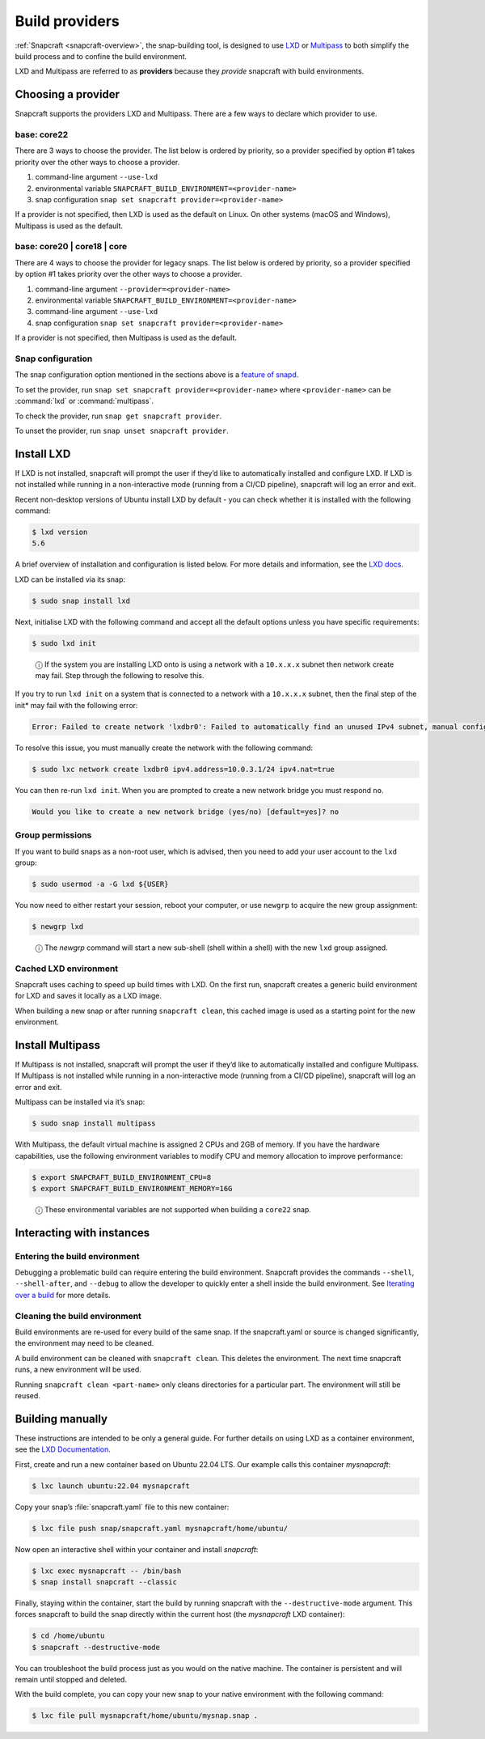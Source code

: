 .. 4157.md

.. _build-providers:

Build providers
===============

:ref:`Snapcraft <snapcraft-overview>`, the snap-building tool, is designed to use `LXD <https://linuxcontainers.org/lxd/introduction/>`__ or `Multipass <https://multipass.run/docs>`__ to both simplify the build process and to confine the build environment.

LXD and Multipass are referred to as **providers** because they *provide* snapcraft with build environments.

Choosing a provider
-------------------

Snapcraft supports the providers LXD and Multipass. There are a few ways to declare which provider to use.

base: core22
~~~~~~~~~~~~

There are 3 ways to choose the provider. The list below is ordered by priority, so a provider specified by option #1 takes priority over the other ways to choose a provider.

1. command-line argument ``--use-lxd``
2. environmental variable ``SNAPCRAFT_BUILD_ENVIRONMENT=<provider-name>``
3. snap configuration ``snap set snapcraft provider=<provider-name>``

If a provider is not specified, then LXD is used as the default on Linux. On other systems (macOS and Windows), Multipass is used as the default.

base: core20 \| core18 \| core
~~~~~~~~~~~~~~~~~~~~~~~~~~~~~~

There are 4 ways to choose the provider for legacy snaps. The list below is ordered by priority, so a provider specified by option #1 takes priority over the other ways to choose a provider.

1. command-line argument ``--provider=<provider-name>``
2. environmental variable ``SNAPCRAFT_BUILD_ENVIRONMENT=<provider-name>``
3. command-line argument ``--use-lxd``
4. snap configuration ``snap set snapcraft provider=<provider-name>``

If a provider is not specified, then Multipass is used as the default.

Snap configuration
~~~~~~~~~~~~~~~~~~

The snap configuration option mentioned in the sections above is a `feature of snapd <https://snapcraft.io/docs/configuration-in-snaps>`__.

To set the provider, run ``snap set snapcraft provider=<provider-name>`` where ``<provider-name>`` can be :command:`lxd` or :command:`multipass`.

To check the provider, run ``snap get snapcraft provider``.

To unset the provider, run ``snap unset snapcraft provider``.

Install LXD
-----------

If LXD is not installed, snapcraft will prompt the user if they’d like to automatically installed and configure LXD. If LXD is not installed while running in a non-interactive mode (running from a CI/CD pipeline), snapcraft will log an error and exit.

Recent non-desktop versions of Ubuntu install LXD by default - you can check whether it is installed with the following command:

.. code:: bash

   $ lxd version
   5.6

A brief overview of installation and configuration is listed below. For more details and information, see the `LXD docs <https://linuxcontainers.org/lxd/getting-started-cli/>`__.

LXD can be installed via its snap:

.. code:: bash

   $ sudo snap install lxd

Next, initialise LXD with the following command and accept all the default options unless you have specific requirements:

.. code:: bash

   $ sudo lxd init

..

   ⓘ If the system you are installing LXD onto is using a network with a ``10.x.x.x`` subnet then network create may fail. Step through the following to resolve this.

If you try to run ``lxd init`` on a system that is connected to a network with a ``10.x.x.x`` subnet, then the final step of the init\* may fail with the following error:

.. code:: text

   Error: Failed to create network 'lxdbr0': Failed to automatically find an unused IPv4 subnet, manual configuration required

To resolve this issue, you must manually create the network with the following command:

.. code:: bash

   $ sudo lxc network create lxdbr0 ipv4.address=10.0.3.1/24 ipv4.nat=true

You can then re-run ``lxd init``. When you are prompted to create a new network bridge you must respond ``no``.

.. code:: text

   Would you like to create a new network bridge (yes/no) [default=yes]? no



Group permissions
~~~~~~~~~~~~~~~~~

If you want to build snaps as a non-root user, which is advised, then you need to add your user account to the ``lxd`` group:

.. code:: bash

   $ sudo usermod -a -G lxd ${USER}

You now need to either restart your session, reboot your computer, or use ``newgrp`` to acquire the new group assignment:

.. code:: bash

   $ newgrp lxd

..

   ⓘ The *newgrp* command will start a new sub-shell (shell within a shell) with the new ``lxd`` group assigned.

Cached LXD environment
~~~~~~~~~~~~~~~~~~~~~~

Snapcraft uses caching to speed up build times with LXD. On the first run, snapcraft creates a generic build environment for LXD and saves it locally as a LXD image.

When building a new snap or after running ``snapcraft clean``, this cached image is used as a starting point for the new environment.

Install Multipass
-----------------

If Multipass is not installed, snapcraft will prompt the user if they’d like to automatically installed and configure Multipass. If Multipass is not installed while running in a non-interactive mode (running from a CI/CD pipeline), snapcraft will log an error and exit.

Multipass can be installed via it’s snap:

.. code:: bash

   $ sudo snap install multipass

With Multipass, the default virtual machine is assigned 2 CPUs and 2GB of memory. If you have the hardware capabilities, use the following environment variables to modify CPU and memory allocation to improve performance:

.. code:: bash

   $ export SNAPCRAFT_BUILD_ENVIRONMENT_CPU=8
   $ export SNAPCRAFT_BUILD_ENVIRONMENT_MEMORY=16G

..

   ⓘ These environmental variables are not supported when building a ``core22`` snap.

Interacting with instances
--------------------------

Entering the build environment
~~~~~~~~~~~~~~~~~~~~~~~~~~~~~~

Debugging a problematic build can require entering the build environment. Snapcraft provides the commands ``--shell``, ``--shell-after``, and ``--debug`` to allow the developer to quickly enter a shell inside the build environment. See `Iterating over a build <https://snapcraft.io/docs/iterating-over-a-build>`__ for more details.

Cleaning the build environment
~~~~~~~~~~~~~~~~~~~~~~~~~~~~~~

Build environments are re-used for every build of the same snap. If the snapcraft.yaml or source is changed significantly, the environment may need to be cleaned.

A build environment can be cleaned with ``snapcraft clean``. This deletes the environment. The next time snapcraft runs, a new environment will be used.

Running ``snapcraft clean <part-name>`` only cleans directories for a particular part. The environment will still be reused.

Building manually
-----------------

These instructions are intended to be only a general guide. For further details on using LXD as a container environment, see the `LXD Documentation <https://linuxcontainers.org/lxd/>`__.

First, create and run a new container based on Ubuntu 22.04 LTS. Our example calls this container *mysnapcraft*:

.. code:: bash

   $ lxc launch ubuntu:22.04 mysnapcraft

Copy your snap’s :file:`snapcraft.yaml` file to this new container:

.. code:: bash

   $ lxc file push snap/snapcraft.yaml mysnapcraft/home/ubuntu/

Now open an interactive shell within your container and install *snapcraft*:

.. code:: bash

   $ lxc exec mysnapcraft -- /bin/bash
   $ snap install snapcraft --classic

Finally, staying within the container, start the build by running snapcraft with the ``--destructive-mode`` argument. This forces snapcraft to build the snap directly within the current host (the *mysnapcraft* LXD container):

.. code:: bash

   $ cd /home/ubuntu
   $ snapcraft --destructive-mode

You can troubleshoot the build process just as you would on the native machine. The container is persistent and will remain until stopped and deleted.

With the build complete, you can copy your new snap to your native environment with the following command:

.. code:: bash

   $ lxc file pull mysnapcraft/home/ubuntu/mysnap.snap .
